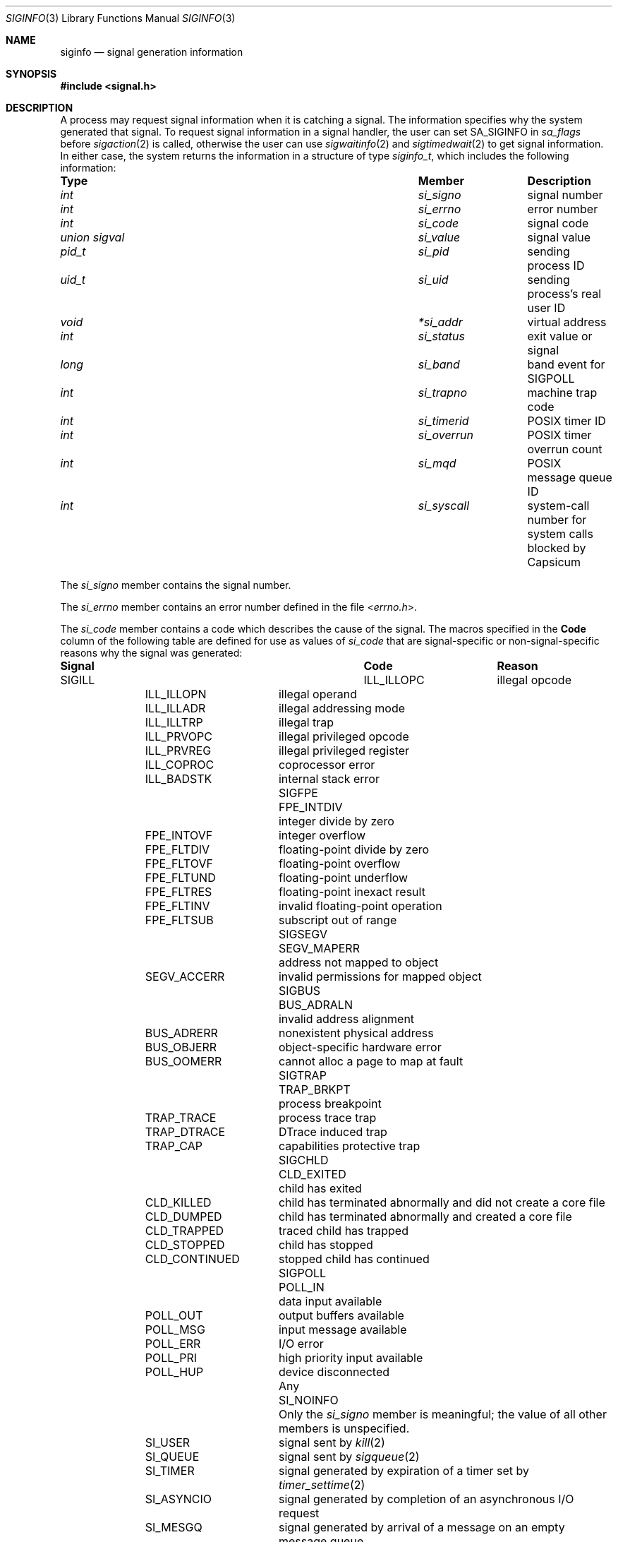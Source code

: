 .\" Copyright (c) 2005 David Xu <davidxu@FreeBSD.org>
.\" All rights reserved.
.\"
.\" Redistribution and use in source and binary forms, with or without
.\" modification, are permitted provided that the following conditions
.\" are met:
.\" 1. Redistributions of source code must retain the above copyright
.\"    notice(s), this list of conditions and the following disclaimer as
.\"    the first lines of this file unmodified other than the possible
.\"    addition of one or more copyright notices.
.\" 2. Redistributions in binary form must reproduce the above copyright
.\"    notice(s), this list of conditions and the following disclaimer in
.\"    the documentation and/or other materials provided with the
.\"    distribution.
.\"
.\" THIS SOFTWARE IS PROVIDED BY THE COPYRIGHT HOLDER(S) ``AS IS'' AND ANY
.\" EXPRESS OR IMPLIED WARRANTIES, INCLUDING, BUT NOT LIMITED TO, THE
.\" IMPLIED WARRANTIES OF MERCHANTABILITY AND FITNESS FOR A PARTICULAR
.\" PURPOSE ARE DISCLAIMED.  IN NO EVENT SHALL THE COPYRIGHT HOLDER(S) BE
.\" LIABLE FOR ANY DIRECT, INDIRECT, INCIDENTAL, SPECIAL, EXEMPLARY, OR
.\" CONSEQUENTIAL DAMAGES (INCLUDING, BUT NOT LIMITED TO, PROCUREMENT OF
.\" SUBSTITUTE GOODS OR SERVICES; LOSS OF USE, DATA, OR PROFITS; OR
.\" BUSINESS INTERRUPTION) HOWEVER CAUSED AND ON ANY THEORY OF LIABILITY,
.\" WHETHER IN CONTRACT, STRICT LIABILITY, OR TORT (INCLUDING NEGLIGENCE
.\" OR OTHERWISE) ARISING IN ANY WAY OUT OF THE USE OF THIS SOFTWARE,
.\" EVEN IF ADVISED OF THE POSSIBILITY OF SUCH DAMAGE.
.\"
.Dd February 17, 2021
.Dt SIGINFO 3
.Os
.Sh NAME
.Nm siginfo
.Nd "signal generation information"
.Sh SYNOPSIS
.In signal.h
.Sh DESCRIPTION
A process may request signal information when it is catching a signal.
The information specifies why the system generated that signal.
To request signal information in a signal handler, the user can set
.Dv SA_SIGINFO
in
.Va sa_flags
before
.Xr sigaction 2
is called,
otherwise the user can use
.Xr sigwaitinfo 2
and
.Xr sigtimedwait 2
to get signal information.
In either case, the system returns the information in a structure of type
.Vt siginfo_t ,
which includes the following information:
.Bl -column ".Vt union signal" ".Va si_overrun"
.It Sy Type Ta Sy Member Ta Sy Description
.It Vt int Ta Va si_signo Ta
signal number
.It Vt int Ta Va si_errno Ta
error number
.It Vt int Ta Va si_code Ta
signal code
.It Vt union sigval Ta Va si_value Ta
signal value
.It Vt pid_t Ta Va si_pid Ta
sending process ID
.It Vt uid_t Ta Va si_uid Ta
sending process's real user ID
.It Vt void Ta Va *si_addr Ta
virtual address
.It Vt int Ta Va si_status Ta
exit value or signal
.It Vt long Ta Va si_band Ta
band event for
.Dv SIGPOLL
.It Vt int Ta Va si_trapno Ta
machine trap code
.It Vt int Ta Va si_timerid Ta
.Tn POSIX
timer ID
.It Vt int Ta Va si_overrun Ta
.Tn POSIX
timer overrun count
.It Vt int Ta Va si_mqd Ta
.Tn POSIX
message queue ID
.It Vt int Ta Va si_syscall Ta
system-call number for system calls blocked by Capsicum
.El
.Pp
The
.Va si_signo
member contains the signal number.
.Pp
The
.Va si_errno
member contains an error number defined in the file
.In errno.h .
.Pp
The
.Va si_code
member contains a code which describes the cause of the signal.
The macros specified in the
.Sy Code
column of the following table are defined
for use as values of
.Va si_code
that are signal-specific or non-signal-specific reasons why the signal was
generated:
.Bl -column ".Dv SIGPOLL" ".Dv CLD_CONTINUED"
.It Sy Signal Ta Sy Code Ta Sy Reason
.It Dv SIGILL Ta Dv ILL_ILLOPC Ta
illegal opcode
.It Ta Dv ILL_ILLOPN Ta
illegal operand
.It Ta Dv ILL_ILLADR Ta
illegal addressing mode
.It Ta Dv ILL_ILLTRP Ta
illegal trap
.It Ta Dv ILL_PRVOPC Ta
illegal privileged opcode
.It Ta Dv ILL_PRVREG Ta
illegal privileged register
.It Ta Dv ILL_COPROC Ta
coprocessor error
.It Ta Dv ILL_BADSTK Ta
internal stack error
.It Dv SIGFPE Ta Dv FPE_INTDIV Ta
integer divide by zero
.It Ta Dv FPE_INTOVF Ta
integer overflow
.It Ta Dv FPE_FLTDIV Ta
floating-point divide by zero
.It Ta Dv FPE_FLTOVF Ta
floating-point overflow
.It Ta Dv FPE_FLTUND Ta
floating-point underflow
.It Ta Dv FPE_FLTRES Ta
floating-point inexact result
.It Ta Dv FPE_FLTINV Ta
invalid floating-point operation
.It Ta Dv FPE_FLTSUB Ta
subscript out of range
.It Dv SIGSEGV Ta Dv SEGV_MAPERR Ta
address not mapped to object
.It Ta Dv SEGV_ACCERR Ta
invalid permissions for mapped object
.It Dv SIGBUS Ta Dv BUS_ADRALN Ta
invalid address alignment
.It Ta Dv BUS_ADRERR Ta
nonexistent physical address
.It Ta Dv BUS_OBJERR Ta
object-specific hardware error
.It Ta Dv BUS_OOMERR Ta
cannot alloc a page to map at fault
.It Dv SIGTRAP Ta Dv TRAP_BRKPT Ta
process breakpoint
.It Ta Dv TRAP_TRACE Ta
process trace trap
.It Ta Dv TRAP_DTRACE Ta
DTrace induced trap
.It Ta Dv TRAP_CAP Ta
capabilities protective trap
.It Dv SIGCHLD Ta Dv CLD_EXITED Ta
child has exited
.It Ta Dv CLD_KILLED Ta
child has terminated abnormally and did not create a core file
.It Ta Dv CLD_DUMPED Ta
child has terminated abnormally and created a core file
.It Ta Dv CLD_TRAPPED Ta
traced child has trapped
.It Ta Dv CLD_STOPPED Ta
child has stopped
.It Ta Dv CLD_CONTINUED Ta
stopped child has continued
.It Dv SIGPOLL Ta Dv POLL_IN Ta
data input available
.It Ta Dv POLL_OUT Ta
output buffers available
.It Ta Dv POLL_MSG Ta
input message available
.It Ta Dv POLL_ERR Ta
I/O error
.It Ta Dv POLL_PRI Ta
high priority input available
.It Ta Dv POLL_HUP Ta
device disconnected
.It Any Ta Dv SI_NOINFO Ta
Only the
.Va si_signo
member is meaningful; the value of all other members is unspecified.
.It Ta Dv SI_USER Ta
signal sent by
.Xr kill 2
.It Ta Dv SI_QUEUE Ta
signal sent by
.Xr sigqueue 2
.It Ta Dv SI_TIMER Ta
signal generated by expiration of a timer set by
.Xr timer_settime 2
.It Ta Dv SI_ASYNCIO Ta
signal generated by completion of an asynchronous I/O request
.It Ta Dv SI_MESGQ Ta
signal generated by arrival of a message on an empty message queue
.It Ta Dv SI_KERNEL Ta
signal generated by miscellaneous parts of the kernel
.It Ta Dv SI_LWP Ta
signal sent by
.Xr pthread_kill 3
.El
.Pp
For synchronous signals,
.Va si_addr
is generally set to the address of the faulting instruction.
However, synchronous signals raised by a faulting memory access such as
.Dv SIGSEGV
and
.Dv SIGBUS
may report the address of the faulting memory access (if available) in
.Va si_addr
instead.
Additionally
.Dv SIGTRAP
raised by a hardware watchpoint exception may report the data address that
triggered the watchpoint in
.Va si_addr .
.Pp
Synchronous signals set
.Va si_trapno
to a machine-dependent trap number.
.Pp
In addition, the following signal-specific information is available:
.Bl -column ".Dv SIGPOLL" ".Dv CLD_CONTINUED"
.It Sy Signal Ta Sy Member Ta Sy Value
.It Dv SIGCHLD Ta Va si_pid Ta
child process ID
.It Ta Va si_status Ta
exit value or signal; if
.Va si_code
is equal to
.Dv CLD_EXITED ,
then it is equal to the exit value of the child process, otherwise,
it is equal to a signal that caused the child process to change state.
.It Ta Va si_uid Ta "real user ID of the process that sent the signal"
.It Dv SIGPOLL Ta Va si_band Ta "band event for"
.Dv POLL_IN , POLL_OUT ,
or
.Dv POLL_MSG
.El
.Pp
Finally, the following code-specific information is available:
.Bl -column ".Dv SI_ASYNCIO" ".Va si_overrun"
.It Sy Code Ta Sy Member Ta Sy Value
.It Dv SI_USER Ta Va si_pid Ta
the process ID that sent the signal
.It Ta Va si_uid Ta
real user ID of the process that sent the signal
.It Dv SI_QUEUE Ta Va si_value Ta
the value passed to
.Xr sigqueue 2
system call
.It Ta Va si_pid Ta
the process ID that sent the signal
.It Ta Va si_uid Ta
real user ID of the process that sent the signal
.It Dv SI_TIMER Ta Va si_value Ta
the value passed to
.Xr timer_create 2
system call
.It Ta Va si_timerid Ta
the timer ID returned by
.Xr timer_create 2
system call
.It Ta Va si_overrun Ta
timer overrun count corresponding to the signal
.It Ta Va si_errno Ta
If timer overrun will be
.Brq Dv DELAYTIMER_MAX ,
an error code defined in
.In errno.h
is set
.It Dv SI_ASYNCIO Ta Va si_value Ta
the value passed to aio system calls
.It Dv SI_MESGQ Ta Va si_value Ta
the value passed to
.Xr mq_notify 2
system call
.It Ta Va si_mqd Ta
the ID of the message queue which generated the signal
.It Dv SI_LWP Ta Va si_pid Ta
the process ID that sent the signal
.It Ta Va si_uid Ta
real user ID of the process that sent the signal
.El
.Sh NOTES
Currently, the kernel never generates the
.Dv SIGPOLL
signal.
.Dv SIGCHLD
signal is queued when a process changed its status or exited.
.Tn POSIX
Realtime Extensions like aio, timer, and message queue also queue
signals.
Signals with code
.Dv SI_USER ,
.Dv SI_KERNEL
or
.Dv SI_LWP
are only queued if there are sufficient resources;
otherwise,
.Dv SI_NOINFO
results.
For some hardware architectures, the exact value of
.Va si_addr
might not be available.
.Sh SEE ALSO
.Xr aio_read 2 ,
.Xr kill 2 ,
.Xr mq_notify 2 ,
.Xr sigaction 2 ,
.Xr sigqueue 2 ,
.Xr sigwaitinfo 2 ,
.Xr timer_create 2 ,
.Xr timer_settime 2 ,
.Xr waitpid 2 ,
.Xr pthread_kill 3
.Sh STANDARDS
The
.Vt siginfo_t
type conforms to
.St -p1003.1-2004 .
.Sh HISTORY
Full support for
.Tn POSIX
signal information first appeared in
.Fx 7.0 .
The codes
.Dv SI_USER
and
.Dv SI_KERNEL
can be generated as of
.Fx 8.1 .
The code
.Dv SI_LWP
can be generated as of
.Fx 9.0 .
.Sh AUTHORS
This manual page was written by
.An David Xu Aq Mt davidxu@FreeBSD.org .
